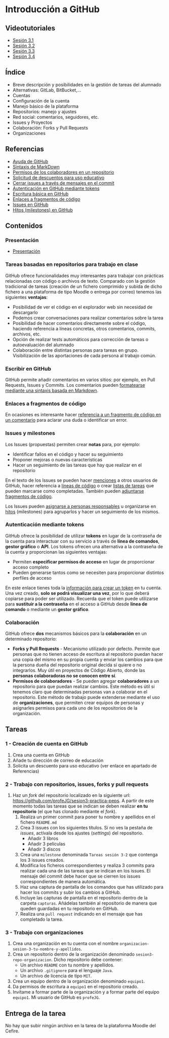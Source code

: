 * Introducción a GitHub
[[./imagenes/Logotipo_ME_FP_GV_FSE.png]]

** Videotutoriales
- [[https://youtu.be/SJf4iTkMNPo][Sesión 3.1]]
- [[https://youtu.be/GMH6hN8FKSU][Sesión 3.2]]
- [[https://youtu.be/5EJjRqtpqOM][Sesión 3.3]]
- [[https://youtu.be/A5PKw10PmNU][Sesión 3.4]]

** Índice
    - Breve descripción y posibilidades en la gestión de tareas del alumnado
    - Alternativas: GitLab, BitBucket,...
    - Cuentas
    - Configuración de la cuenta
    - Manejo básico de la plataforma
    - Repositorios: manejo y ajustes
    - Red social: comentarios, seguidores, etc.
    - Issues y Proyectos
    - Colaboración: Forks y Pull Requests
    - Organizaciones

** Referencias
- [[https://help.github.com/][Ayuda de GitHub]]
- [[https://help.github.com/articles/basic-writing-and-formatting-syntax/][Sintaxis de MarkDown]]
- [[https://help.github.com/articles/permission-levels-for-a-user-account-repository/#collaborator-access-on-a-repository-owned-by-a-user-account][Permisos de los colaboradores en un repositorio]]
- [[https://education.github.com/discount_requests/new][Solicitud de descuentos para uso educativo]]
- [[https://help.github.com/articles/closing-issues-using-keywords/][Cerrar issues a través de mensajes en el commit]]
- [[https://docs.github.com/es/github/authenticating-to-github/creating-a-personal-access-token][Autenticación en GitHub mediante tokens]]
- [[https://docs.github.com/es/get-started/writing-on-github/getting-started-with-writing-and-formatting-on-github/basic-writing-and-formatting-syntax][Escritura básica en GitHub]]
- [[https://docs.github.com/es/get-started/writing-on-github/working-with-advanced-formatting/creating-a-permanent-link-to-a-code-snippet][Enlaces a fragmentos de código]]
- [[https://docs.github.com/es/issues][Issues en GitHub]]
- [[https://docs.github.com/es/issues/using-labels-and-milestones-to-track-work/about-milestones][Hitos (milestones) en GitHub]]

** Contenidos
*** Presentación
 - [[https://pedroprieto.github.io/curso-github/presentaciones/sesion-3-presentacion.html][Presentación]]
   
*** Tareas basadas en repositorios para trabajo en clase
GitHub ofrece funcionalidades muy interesantes para trabajar con prácticas relacionadas con código o archivos de texto. Comparado con la gestión tradicional de tareas (creación de un fichero comprimido y subida de dicho fichero a una plataforma de tipo Moodle o entrega por correo) tenemos las siguientes *ventajas*:
- Posibilidad de ver el código en el explorador web sin necesidad de descargarlo
- Podemos crear conversaciones para realizar comentarios sobre la tarea
- Posibilidad de hacer comentarios directamente sobre el código, haciendo referencia a líneas concretas, otros comentarios, commits, archivos, etc.
- Opción de realizar tests automáticos para corrección de tareas o autoevaluación del alumnado
- Colaboración entre distintas personas para tareas en grupo. Visibilización de las aportaciones de cada persona al trabajo común.

*** Escribir en GitHub
GitHub permite añadir comentarios en varios sitios: por ejemplo, en Pull Requests, Issues y Commits. Los comentarios pueden [[https://docs.github.com/es/get-started/writing-on-github/getting-started-with-writing-and-formatting-on-github/basic-writing-and-formatting-syntax][formatearse mediante una sintaxis basada en Markdown]].

*** Enlaces a fragmentos de código
En ocasiones es interesante hacer [[https://docs.github.com/es/get-started/writing-on-github/working-with-advanced-formatting/creating-a-permanent-link-to-a-code-snippet][referencia a un fragmento de código en un comentario]] para aclarar una duda o identificar un error.

*** Issues y milestones
Los Issues (propuestas) permiten crear *notas* para, por ejemplo:
- Identificar fallos en el código y hacer su seguimiento
- Proponer mejoras o nuevas características
- Hacer un seguimiento de las tareas que hay que realizar en el repositorio

En el texto de los Issues se pueden hacer [[https://docs.github.com/es/get-started/writing-on-github/getting-started-with-writing-and-formatting-on-github/basic-writing-and-formatting-syntax#mentioning-people-and-teams][menciones]] a otros usuarios de GitHub, hacer referencia a [[https://docs.github.com/es/get-started/writing-on-github/working-with-advanced-formatting/creating-a-permanent-link-to-a-code-snippet][líneas de código]] o crear [[https://docs.github.com/es/issues/tracking-your-work-with-issues/about-task-lists][listas de tareas]] que pueden marcarse como completadas. También pueden [[https://docs.github.com/es/get-started/writing-on-github/working-with-advanced-formatting/creating-and-highlighting-code-blocks][adjuntarse fragmentos de código]].

Los Issues pueden [[https://docs.github.com/es/issues/tracking-your-work-with-issues/quickstart#assigning-the-issue][asignarse a personas responsables]] u organizarse en [[https://docs.github.com/es/issues/tracking-your-work-with-issues/quickstart#adding-milestones][hitos]] (milestones) para agruparlos y hacer un seguimiento de los mismos.

*** Autenticación mediante tokens
    GitHub ofrece la posibilidad de utilizar *tokens* en lugar de la contraseña de la cuenta para interactuar con su servicio a través de *línea de comandos*, *gestor gráfico* o *API*. Los tokens ofrecen una alternativa a la contraseña de la cuenta y proporcionan las siguientes ventajas:
    - Permiten *especificar permisos de acceso* en lugar de proporcionar acceso completo
    - Pueden generarse tantos como se necesiten para proporcionar distintos perfiles de acceso

    En este enlace tienes toda la [[https://docs.github.com/es/github/authenticating-to-github/creating-a-personal-access-token][información para crear un token]] en tu cuenta. Una vez creado, *solo se podrá visualizar una vez*, por lo que deberá copiarse para poder ser utilizado. Recuerda que el token puede utilizarse para *sustituir a la contraseña* en el acceso a GitHub desde *línea de comando* o mediante un *gestor gráfico*.

*** Colaboración
GitHub ofrece *dos* mecanismos básicos para la *colaboración* en un determinado repositorio:
- *Forks y Pull Requests* - Mecanismo utilizado por defecto. Permite que personas que no tienen acceso de escritura al repositorio puedan hacer una copia del mismo en su propia cuenta y enviar los cambios para que la persona dueña del repositorio original decida si quiere o no integrarlos. Muy útil en proyectos de Código Abierto, donde las *personas colaboradoras no se conocen entre sí*.
- *Permisos de colaboradores* - Se pueden agregar *colaboradores* a un repositorio para que puedan realizar cambios. Este método es útil si tenemos claro que determinadas personas van a colaborar en el repositorio. Este método de trabajo puede extenderse mediante el uso de *organizaciones*, que permiten crear equipos de personas y asignarles permisos para cada uno de los repositorios de la organización.

** Tareas
*** 1 - Creación de cuenta en GitHub
 1) Crea una cuenta en GitHub
 2) Añade tu dirección de correo de educación
 3) Solicita un descuento para uso educativo (ver enlace en apartado de Referencias)

*** 2 - Trabajo con repositorios, issues, forks y pull requests
 1) Haz un /fork/ del repositorio localizado en la siguiente url: [[https://github.com/profeJG/sesion3-practica-peps]]. A partir de este momento todas las tareas que se indican se deben realizar *en tu repositorio* (el que has clonado mediante el /fork/).
    1) Realiza un primer commit para poner tu nombre y apellidos en el fichero ~README.md~
    2) Crea 3 issues con los siguientes títulos. Si no ves la pestaña de /issues/, actívala desde los ajustes (/settings/) del repositorio.
       - Añadir 3 libros
       - Añadir 3 películas
       - Añadir 3 discos
    3) Crea una ~milestone~ denominada ~Tareas sesión 3-2~ que contenga los 3 issues creados.
    4) Modifica los ficheros correspondientes y realiza 3 commits para realizar cada una de las tareas que se indican en los issues. El mensaje del commit debe hacer que se cierren los issues correspondientes de manera automática.
    5) Haz una captura de pantalla de los comandos que has utilizado para hacer los commits y subir los cambios a GitHub.
    6) Incluye las capturas de pantalla en el repositorio dentro de la carpeta ~capturas~. Añádelas también al repositorio de manera que queden guardadas en tu repositorio en GitHub.
    7) Realiza una ~pull request~ indicando en el mensaje que has completado la tarea.

*** 3 - Trabajo con organizaciones
 1) Crea una organización en tu cuenta con el nombre ~organizacion-sesion-3-tu-nombre-y-apellidos~.
 2) Crea un repositorio dentro de la organización denominado ~sesion3-repo-organizacion~. Dicho repositorio debe contener:
    - Un archivo ~README~ con tu nombre y apellidos.
    - Un archivo ~.gitignore~ para el lenguaje ~Java~.
    - Un archivo de licencia de tipo ~MIT~.
 3) Crea un equipo dentro de la organización denominado ~equipo1~.
 4) Da permisos de escritura a ~equipo1~ en el repositorio creado.
 5) Invítame a formar parte de la organización y a formar parte del equipo ~equipo1~. Mi usuario de GitHub es ~profeJG~.

** Entrega de la tarea
No hay que subir ningún archivo en la tarea de la plataforma Moodle del Cefire.
